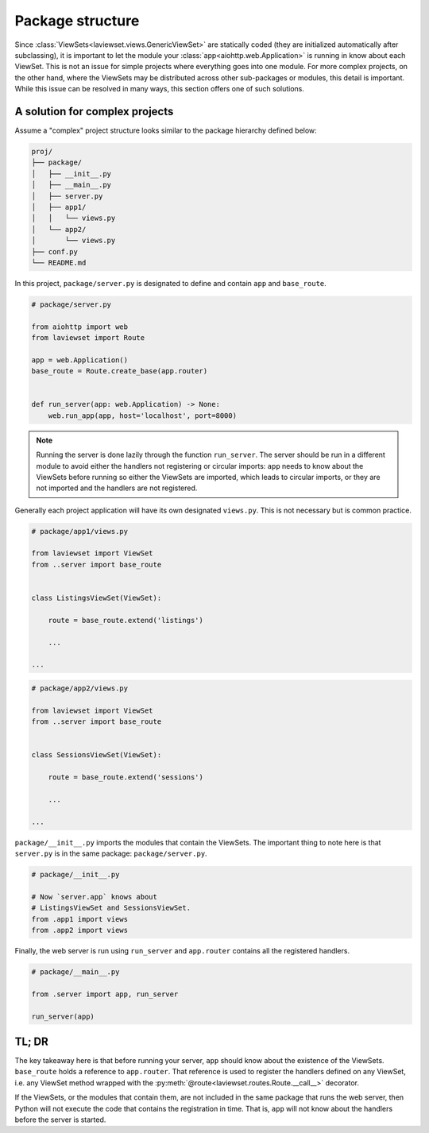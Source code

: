 Package structure
-------------------

Since :class:`ViewSets<laviewset.views.GenericViewSet>` are statically coded
(they are initialized automatically after subclassing), it is important to let
the module your :class:`app<aiohttp.web.Application>` is running in know about
each ViewSet. This is not an issue for simple projects where everything goes into
one module. For more complex projects, on the other hand, where the ViewSets may
be distributed across other sub-packages or modules, this detail is important.
While this issue can be resolved in many ways, this section offers one
of such solutions.

A solution for complex projects
~~~~~~~~~~~~~~~~~~~~~~~~~~~~~~~~~

Assume a "complex" project structure looks similar to the package hierarchy
defined below:

.. code::

    proj/
    ├── package/
    │   ├── __init__.py
    │   ├── __main__.py
    │   ├── server.py
    │   ├── app1/
    │   │   └── views.py
    │   └── app2/
    │       └── views.py
    ├── conf.py
    └── README.md

In this project, ``package/server.py`` is designated to define and
contain ``app`` and ``base_route``.

.. code:: Python

    # package/server.py

    from aiohttp import web
    from laviewset import Route

    app = web.Application()
    base_route = Route.create_base(app.router)


    def run_server(app: web.Application) -> None:
        web.run_app(app, host='localhost', port=8000)

.. note::

    Running the server is done lazily through the function ``run_server``.
    The server should be run in a different module to avoid either the
    handlers not registering or circular imports: ``app`` needs to know about
    the ViewSets before running so either the ViewSets are imported, which leads
    to circular imports, or they are not imported and the handlers are not
    registered.


Generally each project application will have its own designated ``views.py``.
This is not necessary but is common practice.

.. code:: Python

    # package/app1/views.py

    from laviewset import ViewSet
    from ..server import base_route


    class ListingsViewSet(ViewSet):

        route = base_route.extend('listings')

        ...

    ...

.. code:: Python

    # package/app2/views.py

    from laviewset import ViewSet
    from ..server import base_route


    class SessionsViewSet(ViewSet):

        route = base_route.extend('sessions')

        ...

    ...


``package/__init__.py`` imports the modules that contain the ViewSets. The
important thing to note here is that ``server.py`` is in the same package:
``package/server.py``.

.. code:: Python

    # package/__init__.py

    # Now `server.app` knows about
    # ListingsViewSet and SessionsViewSet.
    from .app1 import views
    from .app2 import views

Finally, the web server is run using ``run_server`` and ``app.router`` contains
all the registered handlers.

.. code:: Python

    # package/__main__.py

    from .server import app, run_server

    run_server(app)

TL; DR
~~~~~~~~~~~~~~

The key takeaway here is that before running your server, ``app`` should know
about the existence of the ViewSets. ``base_route`` holds a reference to ``app.router``.
That reference is used to register the handlers defined on any ViewSet, i.e. any
ViewSet method wrapped with the
:py:meth:`@route<laviewset.routes.Route.__call__>` decorator.

If the ViewSets, or the modules that contain them, are not included in the same
package that runs the web server, then Python will not execute the code that
contains the registration in time. That is, ``app`` will not know about the
handlers before the server is started.

